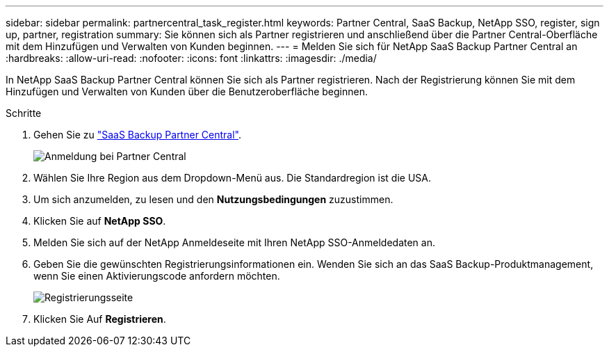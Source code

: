 ---
sidebar: sidebar 
permalink: partnercentral_task_register.html 
keywords: Partner Central, SaaS Backup, NetApp SSO, register, sign up, partner, registration 
summary: Sie können sich als Partner registrieren und anschließend über die Partner Central-Oberfläche mit dem Hinzufügen und Verwalten von Kunden beginnen. 
---
= Melden Sie sich für NetApp SaaS Backup Partner Central an
:hardbreaks:
:allow-uri-read: 
:nofooter: 
:icons: font
:linkattrs: 
:imagesdir: ./media/


[role="lead"]
In NetApp SaaS Backup Partner Central können Sie sich als Partner registrieren. Nach der Registrierung können Sie mit dem Hinzufügen und Verwalten von Kunden über die Benutzeroberfläche beginnen.

.Schritte
. Gehen Sie zu link:https://saasbackup.netapp.com/partner-central/["SaaS Backup Partner Central"].
+
image:partner_sign_in_page.png["Anmeldung bei Partner Central"]

. Wählen Sie Ihre Region aus dem Dropdown-Menü aus. Die Standardregion ist die USA.
. Um sich anzumelden, zu lesen und den *Nutzungsbedingungen* zuzustimmen.
. Klicken Sie auf *NetApp SSO*.
. Melden Sie sich auf der NetApp Anmeldeseite mit Ihren NetApp SSO-Anmeldedaten an.
. Geben Sie die gewünschten Registrierungsinformationen ein. Wenden Sie sich an das SaaS Backup-Produktmanagement, wenn Sie einen Aktivierungscode anfordern möchten.
+
image:register_sign_up.png["Registrierungsseite"]

. Klicken Sie Auf *Registrieren*.

